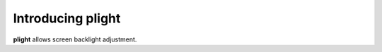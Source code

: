 Introducing plight
==================

|Pypi| |Licence|


**plight** allows screen backlight adjustment.


.. |Pypi| image:: https://badge.fury.io/py/plight.svg
    :target: https://pypi.org/project/plight
    :alt: Pypi Package

.. |Licence| image:: https://img.shields.io/github/license/ipselium/plight.svg
